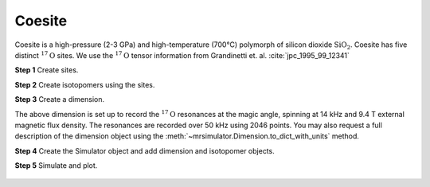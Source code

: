 
Coesite
^^^^^^^
Coesite is a high-pressure (2-3 GPa) and high-temperature (700°C) polymorph of
silicon dioxide :math:`\text{SiO}_2`. Coesite has five distinct
:math:`^{17}\text{O}` sites.  We use the :math:`^{17}\text{O}` tensor
information from Grandinetti et. al. :cite:`jpc_1995_99_12341`

**Step 1**  Create sites.

.. doctest::

    >>> O17_1 = Site(isotope='17O', isotropic_chemical_shift=29, quadrupolar={'Cq': 6.05e6, 'eta': 0.000})
    >>> O17_2 = Site(isotope='17O', isotropic_chemical_shift=41, quadrupolar={'Cq': 5.43e6, 'eta': 0.166})
    >>> O17_3 = Site(isotope='17O', isotropic_chemical_shift=57, quadrupolar={'Cq': 5.45e6, 'eta': 0.168})
    >>> O17_4 = Site(isotope='17O', isotropic_chemical_shift=53, quadrupolar={'Cq': 5.52e6, 'eta': 0.169})
    >>> O17_5 = Site(isotope='17O', isotropic_chemical_shift=58, quadrupolar={'Cq': 5.16e6, 'eta': 0.292})

**Step 2**  Create isotopomers using the sites.

.. doctest::

    >>> sites = [O17_1, O17_2, O17_3, O17_4, O17_5]
    >>> abundance = [0.83, 1.05, 2.16, 2.05, 1.90] # abundance of each isotopomer
    >>> isotopomers = [Isotopomer(sites=[s], abundance=a) for s, a in zip(sites, abundance)]

**Step 3**  Create a dimension.

.. doctest::

    >>> dimension = Dimension(isotope='17O', number_of_points=2046, spectral_width=50000, rotor_frequency=14000)

The above dimension is set up to record the :math:`^{17}\text{O}` resonances
at the magic angle, spinning at 14 kHz and 9.4 T external magnetic flux
density.
The resonances are recorded over 50 kHz using 2046 points. You may also request
a full description of the dimension object using the
:meth:`~mrsimulator.Dimension.to_dict_with_units` method.

.. doctest::

    >>> pprint(dimension.to_dict_with_units())
    {'isotope': '17O',
     'label': '',
     'magnetic_flux_density': '9.4 T',
     'number_of_points': 2046,
     'reference_offset': '0 Hz',
     'rotor_angle': '0.9553166 rad',
     'rotor_frequency': '14000.0 Hz',
     'spectral_width': '50000.0 Hz'}

**Step 4**  Create the Simulator object and add dimension and isotopomer
objects.

.. doctest::

    >>> sim_coesite = Simulator()
    >>> # add isotopomers
    >>> sim_coesite.isotopomers += isotopomers
    >>> # add dimensions
    >>> sim_coesite.dimensions += [dimension]

**Step 5**  Simulate and plot.

.. doctest::

    >>> x, y = sim_coesite.run(method=one_d_spectrum)
    >>> plot(x,y) # doctest:+SKIP

.. .. testsetup::
..     >>> plot_save(x, y, 'illustrative_example_coesite')

.. figure:: ../_images/illustrative_example_coesite.*
    :figclass: figure-polaroid
